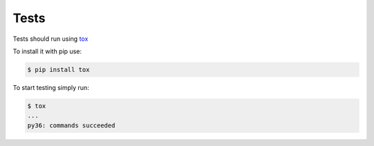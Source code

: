 Tests
==================================

Tests should run using tox_

.. _tox: https://tox.readthedocs.io/en/latest/


To install it with pip use:

.. code-block:: bash
    
    $ pip install tox


To start testing simply run:

.. code-block:: bash

    $ tox
    ...
    py36: commands succeeded

